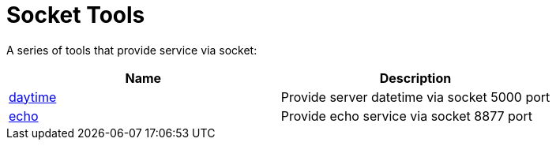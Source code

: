 = Socket Tools

A series of tools that provide service via socket:

|===
|Name |Description

|link:daytime/README.adoc[daytime]
|Provide server datetime via socket 5000 port

|link:echo/README.adoc[echo]
|Provide echo service via socket 8877 port

|===

